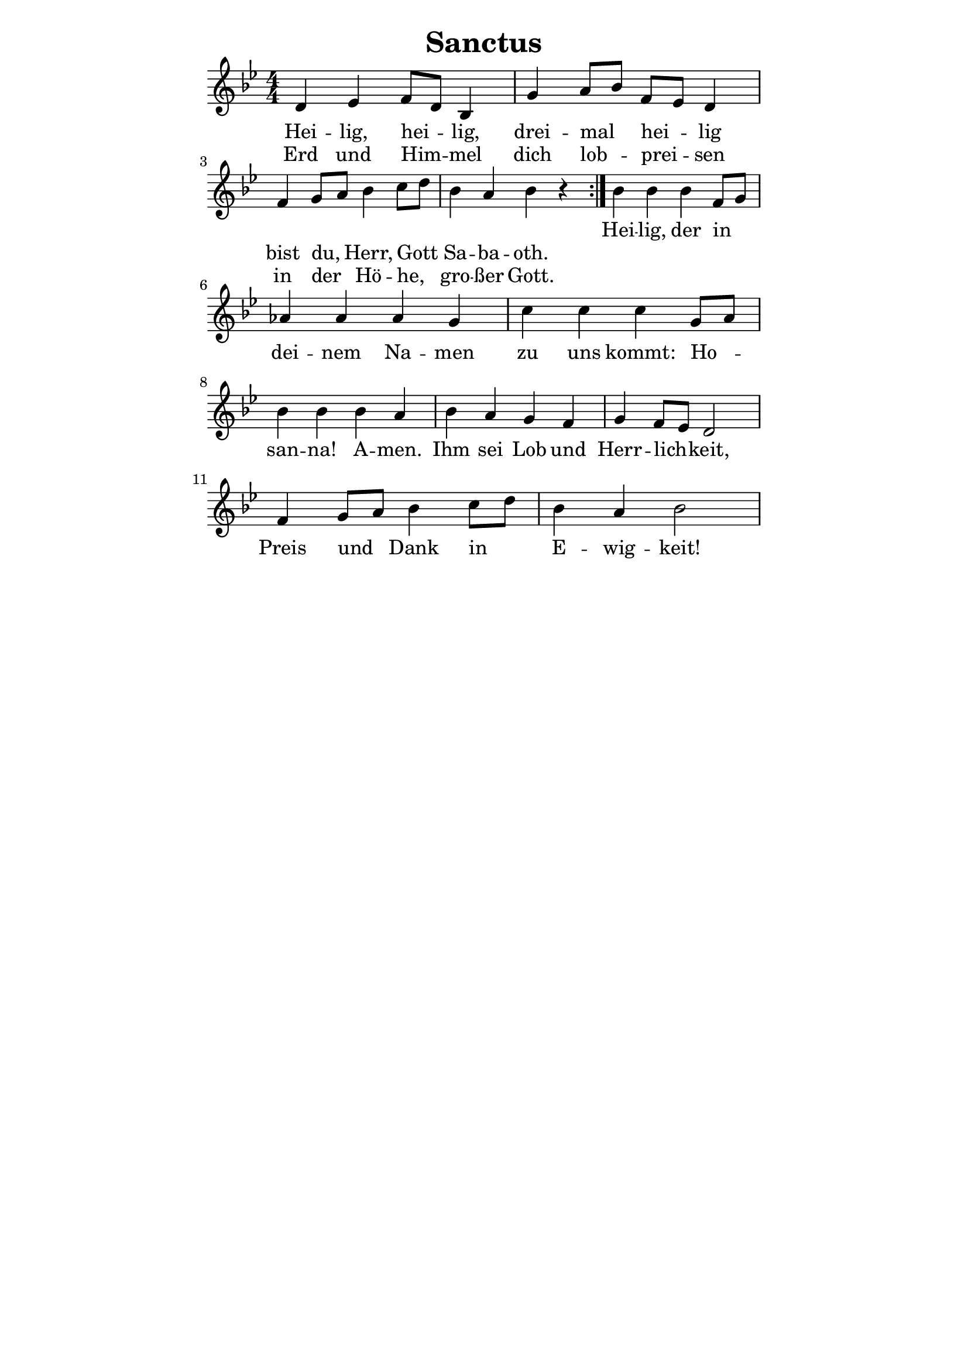 % author: Thomas Salm
% http://www.devtom.de

keyTime = { \key bes \major \time 4/4 \numericTimeSignature \autoBeamOff }

repeatedPart = \relative c' {
  d es f8[ d] bes4 g' a8[ bes] f[ es] d4 \break
  f g8[ a] bes4 c8[ d] bes4 a bes r
}

notRepeatedPart = \relative c' {
  bes' bes bes f8[ g] \break
  as4 as as g c c c g8[ a] \break
  bes4 bes bes a bes a g f g f8[ es] d2 \break
  f4 g8[ a] bes4 c8[ d] bes4 a bes2
}

firstTimeLyrics = \lyricmode {
  Hei -- lig, hei -- lig, drei -- mal hei -- lig
  bist du, Herr, Gott Sa -- ba -- oth.
}

secondTimeLyrics = \lyricmode {
  Erd und Him -- mel dich lob -- prei -- sen
  in der Hö -- he, gro -- ßer Gott.
}

endSectionLyrics = \lyricmode {
  Hei -- lig, der in
  dei -- nem Na -- men zu uns kommt: Ho --
  san -- na! A -- men. Ihm sei Lob und Herr -- lich -- keit,
  Preis und Dank in E -- wig -- keit!
}

\version "2.14.2"
\paper {
  % #(set-paper-size "a5")
  indent=0\mm
  line-width=120\mm
  oddFooterMarkup=##f
  oddHeaderMarkup=##f
  bootTitleMarkup=##f
  scoreTitleMarkup=##f
}
\header {
  title = "Sanctus"
}
\score {
  \new Staff <<
    \clef "treble"
    \new Voice = "P1" {
      \keyTime
      \repeat volta 2 { \repeatedPart }
      \notRepeatedPart
    }
    \new Lyrics \lyricsto "P1" {
      <<
        \new Lyrics {
          \set associatedVoice = "P1"
          \firstTimeLyrics
        }
        \new Lyrics {
          \set associatedVoice = "P1"
          \secondTimeLyrics
        }
      >>
      \endSectionLyrics
    }
  >>
  \layout { }
  \midi {
    \context {
      \Score
      tempoWholesPerMinute = #(ly:make-moment 80 4)
    }
  }
}

